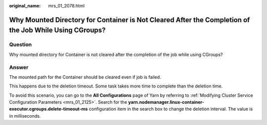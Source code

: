 :original_name: mrs_01_2078.html

.. _mrs_01_2078:

Why Mounted Directory for Container is Not Cleared After the Completion of the Job While Using CGroups?
=======================================================================================================

Question
--------

Why mounted directory for Container is not cleared after the completion of the job while using CGroups?

Answer
------

The mounted path for the Container should be cleared even if job is failed.

This happens due to the deletion timeout. Some task takes more time to complete than the deletion time.

To avoid this scenario, you can go to the **All Configurations** page of Yarn by referring to :ref:`Modifying Cluster Service Configuration Parameters <mrs_01_2125>`. Search for the **yarn.nodemanager.linux-container-executor.cgroups.delete-timeout-ms** configuration item in the search box to change the deletion interval. The value is in milliseconds.
